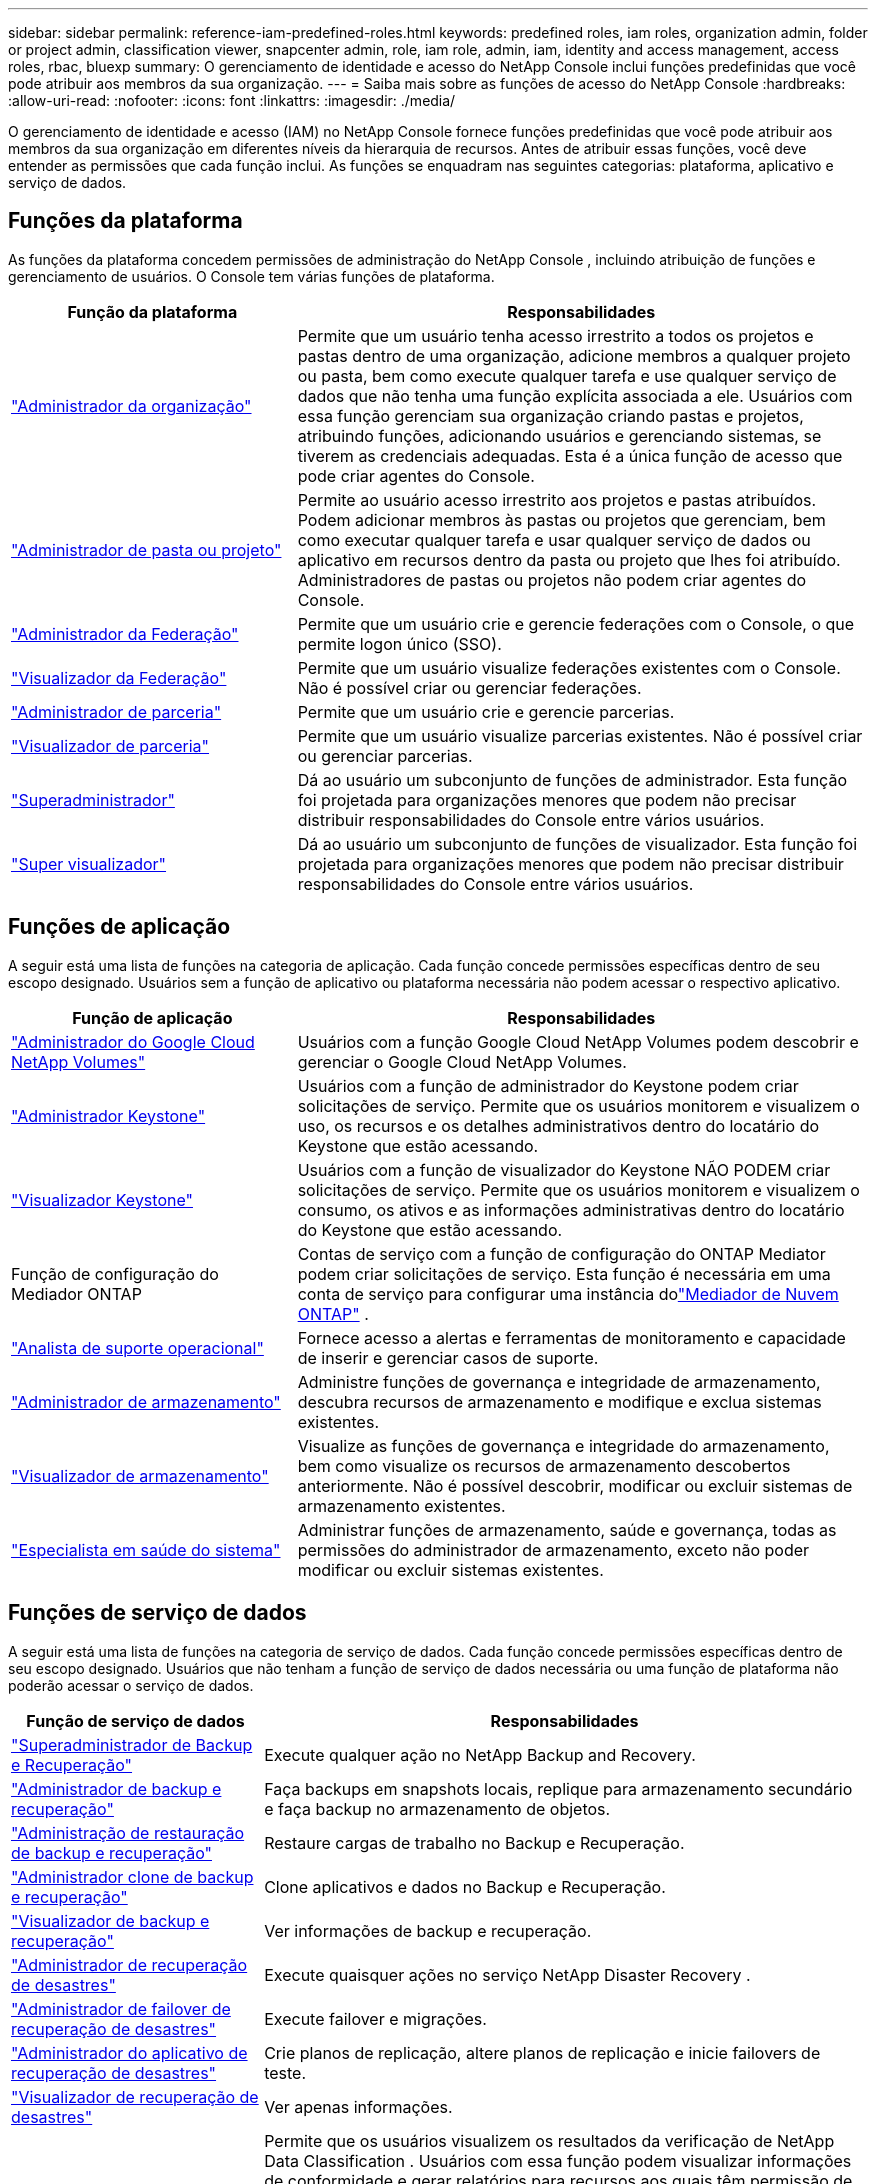 ---
sidebar: sidebar 
permalink: reference-iam-predefined-roles.html 
keywords: predefined roles, iam roles, organization admin, folder or project admin, classification viewer, snapcenter admin, role, iam role, admin, iam, identity and access management, access roles, rbac, bluexp 
summary: O gerenciamento de identidade e acesso do NetApp Console inclui funções predefinidas que você pode atribuir aos membros da sua organização. 
---
= Saiba mais sobre as funções de acesso do NetApp Console
:hardbreaks:
:allow-uri-read: 
:nofooter: 
:icons: font
:linkattrs: 
:imagesdir: ./media/


[role="lead"]
O gerenciamento de identidade e acesso (IAM) no NetApp Console fornece funções predefinidas que você pode atribuir aos membros da sua organização em diferentes níveis da hierarquia de recursos.  Antes de atribuir essas funções, você deve entender as permissões que cada função inclui.  As funções se enquadram nas seguintes categorias: plataforma, aplicativo e serviço de dados.



== Funções da plataforma

As funções da plataforma concedem permissões de administração do NetApp Console , incluindo atribuição de funções e gerenciamento de usuários.  O Console tem várias funções de plataforma.

[cols="1,2"]
|===
| Função da plataforma | Responsabilidades 


| link:reference-iam-platform-roles.html#organization-admin-roles["Administrador da organização"] | Permite que um usuário tenha acesso irrestrito a todos os projetos e pastas dentro de uma organização, adicione membros a qualquer projeto ou pasta, bem como execute qualquer tarefa e use qualquer serviço de dados que não tenha uma função explícita associada a ele.  Usuários com essa função gerenciam sua organização criando pastas e projetos, atribuindo funções, adicionando usuários e gerenciando sistemas, se tiverem as credenciais adequadas.  Esta é a única função de acesso que pode criar agentes do Console. 


| link:reference-iam-platform-roles.html#organization-admin-roles["Administrador de pasta ou projeto"] | Permite ao usuário acesso irrestrito aos projetos e pastas atribuídos.  Podem adicionar membros às pastas ou projetos que gerenciam, bem como executar qualquer tarefa e usar qualquer serviço de dados ou aplicativo em recursos dentro da pasta ou projeto que lhes foi atribuído.  Administradores de pastas ou projetos não podem criar agentes do Console. 


| link:reference-iam-platform-roles.html#federation-roles["Administrador da Federação"] | Permite que um usuário crie e gerencie federações com o Console, o que permite logon único (SSO). 


| link:reference-iam-platform-roles.html#federation-roles["Visualizador da Federação"] | Permite que um usuário visualize federações existentes com o Console.  Não é possível criar ou gerenciar federações. 


| link:reference-iam-platform-roles.html#partnership-roles["Administrador de parceria"] | Permite que um usuário crie e gerencie parcerias. 


| link:reference-iam-platform-roles.html#partnership-roles["Visualizador de parceria"] | Permite que um usuário visualize parcerias existentes.  Não é possível criar ou gerenciar parcerias. 


| link:reference-iam-platform-roles.html#super-admin-roles["Superadministrador"] | Dá ao usuário um subconjunto de funções de administrador.  Esta função foi projetada para organizações menores que podem não precisar distribuir responsabilidades do Console entre vários usuários. 


| link:reference-iam-platform-roles.html#super-admin-roles["Super visualizador"] | Dá ao usuário um subconjunto de funções de visualizador.  Esta função foi projetada para organizações menores que podem não precisar distribuir responsabilidades do Console entre vários usuários. 
|===


== Funções de aplicação

A seguir está uma lista de funções na categoria de aplicação.  Cada função concede permissões específicas dentro de seu escopo designado.  Usuários sem a função de aplicativo ou plataforma necessária não podem acessar o respectivo aplicativo.

[cols="1,2"]
|===
| Função de aplicação | Responsabilidades 


| link:reference-iam-gcnv-roles.html["Administrador do Google Cloud NetApp Volumes"] | Usuários com a função Google Cloud NetApp Volumes podem descobrir e gerenciar o Google Cloud NetApp Volumes. 


| link:reference-iam-keystone-roles.html["Administrador Keystone"] | Usuários com a função de administrador do Keystone podem criar solicitações de serviço.  Permite que os usuários monitorem e visualizem o uso, os recursos e os detalhes administrativos dentro do locatário do Keystone que estão acessando. 


| link:reference-iam-keystone-roles.html["Visualizador Keystone"] | Usuários com a função de visualizador do Keystone NÃO PODEM criar solicitações de serviço.  Permite que os usuários monitorem e visualizem o consumo, os ativos e as informações administrativas dentro do locatário do Keystone que estão acessando. 


| Função de configuração do Mediador ONTAP | Contas de serviço com a função de configuração do ONTAP Mediator podem criar solicitações de serviço.  Esta função é necessária em uma conta de serviço para configurar uma instância dolink:https://docs.netapp.com/us-en/ontap/mediator/mediator-overview-concept.html["Mediador de Nuvem ONTAP"^] . 


| link:reference-iam-analyst-roles.html["Analista de suporte operacional"] | Fornece acesso a alertas e ferramentas de monitoramento e capacidade de inserir e gerenciar casos de suporte. 


| link:reference-iam-storage-roles.html["Administrador de armazenamento"] | Administre funções de governança e integridade de armazenamento, descubra recursos de armazenamento e modifique e exclua sistemas existentes. 


| link:reference-iam-storage-roles.html["Visualizador de armazenamento"] | Visualize as funções de governança e integridade do armazenamento, bem como visualize os recursos de armazenamento descobertos anteriormente.  Não é possível descobrir, modificar ou excluir sistemas de armazenamento existentes. 


| link:reference-iam-storage-roles.html["Especialista em saúde do sistema"] | Administrar funções de armazenamento, saúde e governança, todas as permissões do administrador de armazenamento, exceto não poder modificar ou excluir sistemas existentes. 
|===


== Funções de serviço de dados

A seguir está uma lista de funções na categoria de serviço de dados.  Cada função concede permissões específicas dentro de seu escopo designado.  Usuários que não tenham a função de serviço de dados necessária ou uma função de plataforma não poderão acessar o serviço de dados.

[cols="10,24"]
|===
| Função de serviço de dados | Responsabilidades 


| link:reference-iam-backup-rec-roles.html["Superadministrador de Backup e Recuperação"] | Execute qualquer ação no NetApp Backup and Recovery. 


| link:reference-iam-backup-rec-roles.html["Administrador de backup e recuperação"] | Faça backups em snapshots locais, replique para armazenamento secundário e faça backup no armazenamento de objetos. 


| link:reference-iam-backup-rec-roles.html["Administração de restauração de backup e recuperação"] | Restaure cargas de trabalho no Backup e Recuperação. 


| link:reference-iam-backup-rec-roles.html["Administrador clone de backup e recuperação"] | Clone aplicativos e dados no Backup e Recuperação. 


| link:reference-iam-backup-rec-roles.html["Visualizador de backup e recuperação"] | Ver informações de backup e recuperação. 


| link:reference-iam-disaster-rec-roles.html["Administrador de recuperação de desastres"] | Execute quaisquer ações no serviço NetApp Disaster Recovery . 


| link:reference-iam-disaster-rec-roles.html["Administrador de failover de recuperação de desastres"] | Execute failover e migrações. 


| link:reference-iam-disaster-rec-roles.html["Administrador do aplicativo de recuperação de desastres"] | Crie planos de replicação, altere planos de replicação e inicie failovers de teste. 


| link:reference-iam-disaster-rec-roles.html["Visualizador de recuperação de desastres"] | Ver apenas informações. 


| Visualizador de classificação | Permite que os usuários visualizem os resultados da verificação de NetApp Data Classification .  Usuários com essa função podem visualizar informações de conformidade e gerar relatórios para recursos aos quais têm permissão de acesso.  Esses usuários não podem habilitar ou desabilitar a verificação de volumes, buckets ou esquemas de banco de dados.  A classificação não tem um papel de visualizador. 


| link:reference-iam-ransomware-roles.html["Administrador de resiliência de ransomware"] | Gerencie ações nas guias Proteger, Alertas, Recuperar, Configurações e Relatórios do NetApp Ransomware Resilience. 


| link:reference-iam-ransomware-roles.html["Visualizador de resiliência de ransomware"] | Visualize dados de carga de trabalho, visualize dados de alerta, baixe dados de recuperação e baixe relatórios no Ransomware Resilience. 


| link:reference-iam-ransomware-roles.html["Comportamento do usuário de resiliência ao ransomware"] | Configure, gerencie e visualize a detecção, os alertas e o monitoramento de comportamento suspeito do usuário no Ransomware Resilience. 


| link:reference-iam-ransomware-roles.html["Visualizador de comportamento do usuário de resiliência de ransomware"] | Veja alertas e insights sobre comportamento suspeito de usuários no Ransomware Resilience. 


| Administrador do SnapCenter | Oferece a capacidade de fazer backup de instantâneos de clusters ONTAP locais usando o NetApp Backup and Recovery para aplicativos.  Um membro com essa função pode concluir as seguintes ações: * Concluir qualquer ação em Backup e recuperação > Aplicativos * Gerenciar todos os sistemas nos projetos e pastas para os quais eles têm permissões * Usar todos os serviços do NetApp Console O SnapCenter não tem uma função de visualizador. 
|===


== Links relacionados

* link:concept-identity-and-access-management.html["Saiba mais sobre o gerenciamento de identidade e acesso do NetApp Console"]
* link:task-iam-get-started.html["Comece a usar o NetApp Console IAM"]
* link:task-iam-manage-members-permissions.html["Gerenciar membros do NetApp Console e suas permissões"]
* https://docs.netapp.com/us-en/console-automation/tenancyv4/overview.html["Saiba mais sobre a API para NetApp Console IAM"^]

